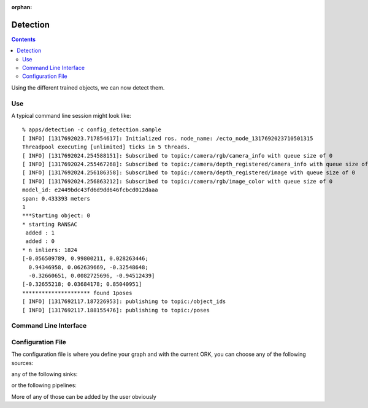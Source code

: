 :orphan:

.. _detection:

Detection
#########
.. highlight:: ectosh

.. contents::

Using the different trained objects, we can now detect them.

Use
***

.. toggle_table::
    :arg1: Non-ROS
    :arg2: ROS

.. toggle:: Non-ROS

   Just run the detection.py script in /apps. This will run continuously on the input image/point cloud.

   .. code-block:: sh

      ./apps/detection -c config_detection.sample

   The server requires a configuration file through the ``-c`` option.

.. toggle:: ROS

   If you want continuous detection, you can just run the detection script:

   .. code-block:: sh

      rosrun object_recognition_core detection -c config_detection.sample

   Then again, there is also an actionlib server as detailed on :ref:`actionlib server <orkros:actionlib>`:

   .. code-block:: sh

      rosrun object_recognition_ros server -c config_detection.sample

   This will start a server with a given configuration file.
   If you want to test the server, just execute the client once:

   .. code-block:: sh

      rosrun object_recognition_ros client

   You can also use roslaunch if you want traditional actionlib support. There is a ``config_file`` argument
   that can help you choose different pipelines:

   .. code-block:: sh

      roslaunch object_recognition_ros server.robot.launch

A typical command line session might look like::

   % apps/detection -c config_detection.sample
   [ INFO] [1317692023.717854617]: Initialized ros. node_name: /ecto_node_1317692023710501315
   Threadpool executing [unlimited] ticks in 5 threads.
   [ INFO] [1317692024.254588151]: Subscribed to topic:/camera/rgb/camera_info with queue size of 0
   [ INFO] [1317692024.255467268]: Subscribed to topic:/camera/depth_registered/camera_info with queue size of 0
   [ INFO] [1317692024.256186358]: Subscribed to topic:/camera/depth_registered/image with queue size of 0
   [ INFO] [1317692024.256863212]: Subscribed to topic:/camera/rgb/image_color with queue size of 0
   model_id: e2449bdc43fd6d9dd646fcbcd012daaa
   span: 0.433393 meters
   1
   ***Starting object: 0
   * starting RANSAC
    added : 1
    added : 0
   * n inliers: 1824
   [-0.056509789, 0.99800211, 0.028263446;
     0.94346958, 0.062639669, -0.32548648;
     -0.32660651, 0.0082725696, -0.94512439]
   [-0.32655218; 0.03684178; 0.85040951]
   ********************* found 1poses
   [ INFO] [1317692117.187226953]: publishing to topic:/object_ids
   [ INFO] [1317692117.188155476]: publishing to topic:/poses


Command Line Interface
**********************
.. program-output:: ../../../apps/detection --help
   :in_srcdir:

Configuration File
******************

The configuration file is where you define your graph and with the current ORK, you can choose any of the following sources:

.. program-output:: python -c "from object_recognition_core.utils.doc import config_yaml_for_ecto_cells; print '\n'.join(config_yaml_for_ecto_cells('source'))"
   :shell:

any of the following sinks:

.. program-output:: python -c "from object_recognition_core.utils.doc import config_yaml_for_ecto_cells; print '\n'.join(config_yaml_for_ecto_cells('sink'))"
   :shell:

or the following pipelines:

.. program-output:: python -c "from object_recognition_core.utils.doc import config_yaml_for_ecto_cells; print '\n'.join(config_yaml_for_ecto_cells('detection_pipeline'))"
   :shell:

More of any of those can be added by the user obviously
